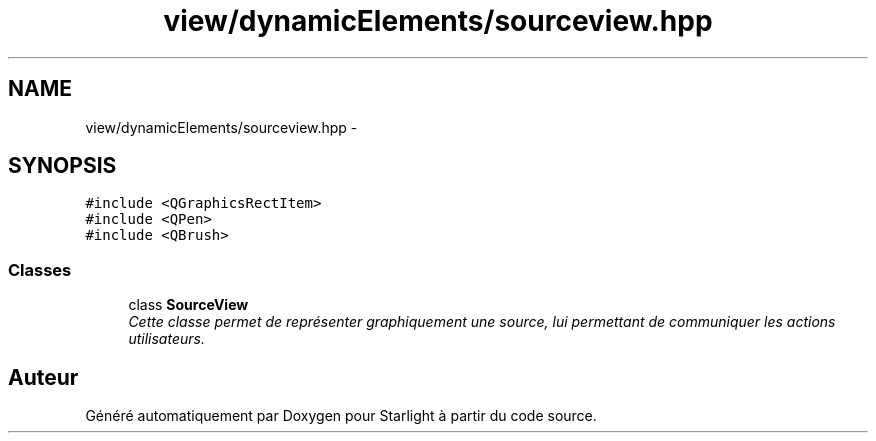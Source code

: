 .TH "view/dynamicElements/sourceview.hpp" 3 "Vendredi 24 Avril 2015" "Starlight" \" -*- nroff -*-
.ad l
.nh
.SH NAME
view/dynamicElements/sourceview.hpp \- 
.SH SYNOPSIS
.br
.PP
\fC#include <QGraphicsRectItem>\fP
.br
\fC#include <QPen>\fP
.br
\fC#include <QBrush>\fP
.br

.SS "Classes"

.in +1c
.ti -1c
.RI "class \fBSourceView\fP"
.br
.RI "\fICette classe permet de représenter graphiquement une source, lui permettant de communiquer les actions utilisateurs\&. \fP"
.in -1c
.SH "Auteur"
.PP 
Généré automatiquement par Doxygen pour Starlight à partir du code source\&.
